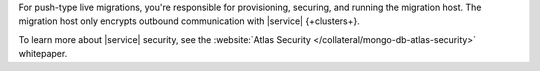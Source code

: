 For push-type live migrations, you're responsible for provisioning, securing,
and running the migration host. The migration host only encrypts outbound
communication with |service| {+clusters+}.

To learn more about |service| security, see the
:website:`Atlas Security </collateral/mongo-db-atlas-security>` whitepaper.
